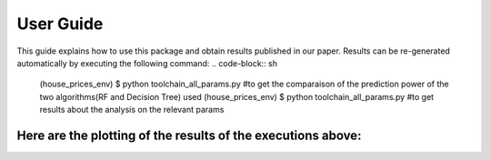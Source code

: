 .. vim: set fileencoding=utf-8 :

.. _house_prices_pred_userguide:

===========
 User Guide
===========

This guide explains how to use this package and obtain results published in our
paper.  Results can be re-generated automatically by executing the following
command:
.. code-block:: sh

   (house_prices_env) $ python toolchain_all_params.py #to get the comparaison of the prediction power of the two algorithms(RF and Decision Tree) used
   (house_prices_env) $ python toolchain_all_params.py #to get results about the analysis on the relevant params
   
Here are the plotting of the results of the executions above:
-------------------------------------------------------------
.. image:: ../results/all_params_results.png